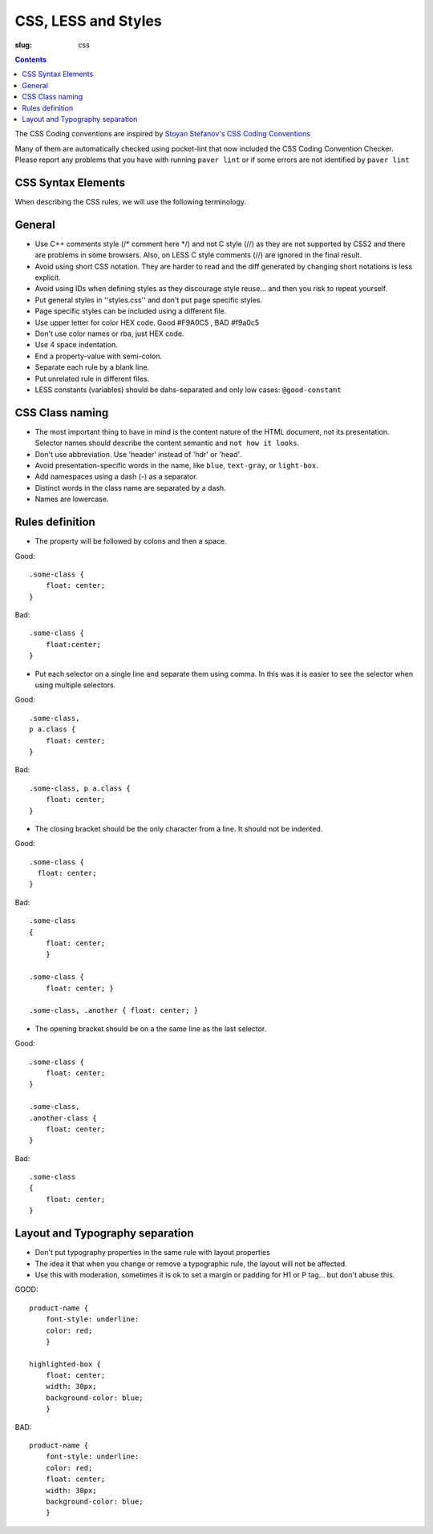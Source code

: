 CSS, LESS and Styles
####################

:slug: css

.. contents::


The CSS Coding conventions are inspired by `Stoyan Stefanov's CSS Coding
Conventions
<http://www.phpied.com/css-coding-conventions>`_

Many of them are automatically checked using pocket-lint that now included
the CSS Coding Convention Checker.
Please report any problems that you have with running ``paver lint`` or
if some errors are not identified by ``paver lint``


CSS Syntax Elements
===================

When describing the CSS rules, we will use the following terminology.

.. image:: http://www.w3schools.com/css/selector.gif
    :alt: CSS Selector Graphic

General
=======

* Use C++ comments style (/* comment here \*/) and not C style (//) as they
  are not supported by CSS2 and there are problems in some browsers.
  Also, on LESS C style comments (//) are ignored in the final result.

* Avoid using short CSS notation. They are harder to read and the diff
  generated by changing short notations is less explicit.

* Avoid using IDs when defining styles as they discourage style reuse...
  and then you risk to repeat yourself.

* Put general styles in ''styles.css'' and don't put page specific styles.

* Page specific styles can be included using a different file.

* Use upper letter for color HEX code. Good #F9A0C5 , BAD #f9a0c5

* Don't use color names or rba, just HEX code.

* Use 4 space indentation.

* End a property-value with semi-colon.

* Separate each rule by a blank line.

* Put unrelated rule in different files.

* LESS constants (variables) should be dahs-separated and only low cases:
  ``@good-constant``


CSS Class naming
================

* The most important thing to have in mind is the content nature of the
  HTML document, not its presentation. Selector names should describe the
  content semantic and ``not how it looks``.

* Don't use abbreviation. Use 'header' instead of 'hdr' or 'head'.

* Avoid presentation-specific words in the name,
  like ``blue``, ``text-gray``, or ``light-box``.

* Add namespaces using a dash (-) as a separator.

* Distinct words in the class name are separated by a dash.

* Names are lowercase.


Rules definition
================

* The property will be followed by colons and then a space.

Good::

    .some-class {
        float: center;
    }


Bad::

    .some-class {
        float:center;
    }

* Put each selector on a single line and separate them using comma.
  In this was it is easier to see the selector when using multiple selectors.

Good::

    .some-class,
    p a.class {
        float: center;
    }

Bad::

    .some-class, p a.class {
        float: center;
    }


* The closing bracket should be the only character from a line.
  It should not be indented.

Good::

    .some-class {
      float: center;
    }

Bad::

    .some-class
    {
        float: center;
        }

    .some-class {
        float: center; }

    .some-class, .another { float: center; }

* The opening bracket should be on a the same line as the last selector.

Good::

    .some-class {
        float: center;
    }

    .some-class,
    .another-class {
        float: center;
    }

Bad::

    .some-class
    {
        float: center;
    }


Layout and Typography separation
================================

* Don't put typography properties in the same rule with layout properties 
* The idea it that when you change or remove a typographic rule, the layout will not be affected.
* Use this with moderation, sometimes it is ok to set a margin or padding for H1 or P tag... but don't abuse this.

GOOD::

    product-name {
        font-style: underline:
        color: red;
        }

    highlighted-box {
        float: center;
        width: 30px;
        background-color: blue;
        }

BAD::

    product-name {
        font-style: underline:
        color: red;
        float: center;
        width: 30px;
        background-color: blue;
        }
